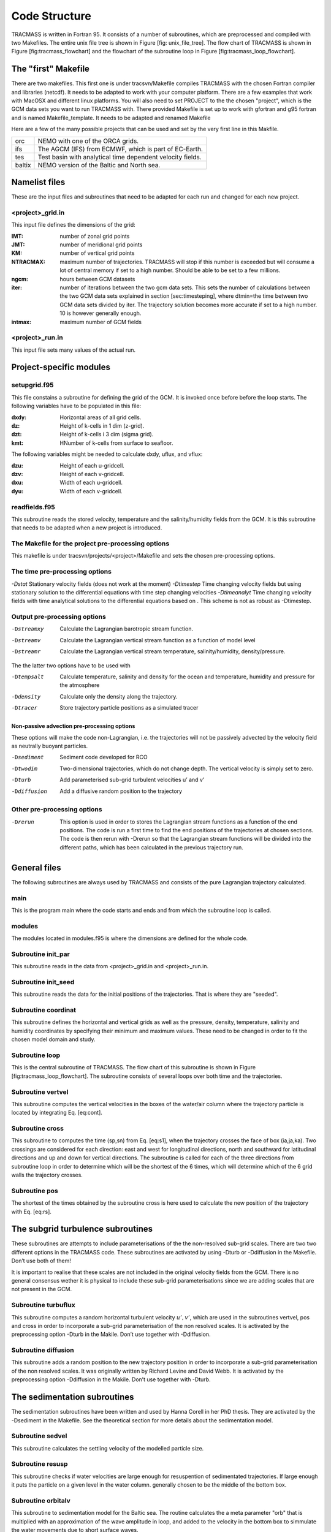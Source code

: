 Code Structure
==============

TRACMASS is written in Fortran 95. It consists of a number of
subroutines, which are preprocessed and compiled with two Makefiles. The
entire unix file tree is shown in Figure [fig:
unix_file_tree]. The flow chart of TRACMASS is shown
in Figure [fig:tracmass_flowchart] and the flowchart of the
subroutine loop in Figure [fig:tracmass_loop_flowchart].


The "first" Makefile
--------------------

There are two makefiles. This first one is under tracsvn/Makefile
compiles TRACMASS with the chosen Fortran compiler and libraries
(netcdf). It needs to be adapted to work with your computer platform.
There are a few examples that work with MacOSX and different linux
platforms. You will also need to set PROJECT to the the chosen
"project", which is the GCM data sets you want to run TRACMASS with.
There provided Makefile is set up to work with gfortran and g95 fortran
and is named Makefile_template. It needs to be adapted and
renamed Makefile

Here are a few of the many possible projects that can be used and set by
the very first line in this Makfile.

======   ==================================================
orc      NEMO with one of the ORCA grids.
ifs      The AGCM (IFS) from ECMWF, which is part of EC-Earth.
tes      Test basin with analytical time dependent velocity
         fields.
baltix   NEMO version of the Baltic and North sea.
======   ==================================================


Namelist files
--------------

These are the input files and subroutines that need to be adapted for
each run and changed for each new project.

<project>_grid.in
~~~~~~~~~~~~~~~~~

This input file defines the dimensions of the grid:

:IMT:       number of zonal grid points
:JMT:	    number of meridional grid points
:KM: 	    number of vertical grid points
:NTRACMAX:  maximum number of trajectories. TRACMASS will stop if 
            this number is exceeded but will consume a lot of central 
	    memory if set to a high number. Should be able to be set 
	    to a few millions.
:ngcm: 	    hours between GCM datasets
:iter:	    number of iterations between the two gcm data sets. 
            This sets the number of calculations between the two GCM 
	    data sets explained in section [sec:timesteping], where
	    dtmin=the time between two GCM data sets divided by iter. 
	    The trajectory solution becomes more accurate if set to a 
	    high number. 10 is however generally enough.
:intmax:    maximum number of GCM fields

<project>_run.in
~~~~~~~~~~~~~~~~

This input file sets many values of the actual run.


Project-specific modules
------------------------

setupgrid.f95
~~~~~~~~~~~~~

This file constains a subroutine for defining the grid of the GCM. 
It is invoked once before before the loop starts. The following
variables have to be populated in this file:

:dxdy:   Horizontal areas of all grid cells.
:dz:     Height of k-cells in 1 dim (z-grid). 
:dzt:    Height of k-cells i 3 dim (sigma grid).
:kmt:    HNumber of k-cells from surface to seafloor.

The following variables might be needed to calculate dxdy, uflux, and vflux:


:dzu:    Height of each u-gridcell.
:dzv:    Height of each v-gridcell.
:dxu:    Width  of each u-gridcell.
:dyu:	 Width  of each v-gridcell.


readfields.f95
~~~~~~~~~~~~~~

This subroutine reads the stored velocity, temperature and the
salinity/humidity fields from the GCM. It is this subroutine that needs
to be adapted when a new project is introduced.


The Makefile for the project pre-processing options
~~~~~~~~~~~~~~~~~~~~~~~~~~~~~~~~~~~~~~~~~~~~~~~~~~~

This makefile is under tracsvn/projects/<project>/Makefile and sets the
chosen pre-processing options.

The time pre-processing options
~~~~~~~~~~~~~~~~~~~~~~~~~~~~~~~

*-Dstat* Stationary velocity fields (does not work at the moment)
*-Dtimestep* Time changing velocity fields but using stationary solution
to the differential equations with time step changing velocities
*-Dtimeanalyt* Time changing velocity fields with time analytical
solutions to the differential equations based on . This scheme is not as
robust as -Dtimestep.

Output pre-processing options
~~~~~~~~~~~~~~~~~~~~~~~~~~~~~

-Dstreamxy     Calculate the Lagrangian barotropic stream function.
-Dstreamv      Calculate the Lagrangian vertical stream function as a
               function of model level
-Dstreamr      Calculate the Lagrangian vertical stream temperature,
               salinity/humidity, density/pressure.

The the latter two options have to be used with

-Dtempsalt     Calculate temperature, salinity and density for 
               the ocean and temperature, humidity and pressure for the 
               atmosphere
-Ddensity      Calculate only the density along the trajectory.
-Dtracer       Store trajectory particle positions as a simulated tracer


Non-passive advection pre-processing options
^^^^^^^^^^^^^^^^^^^^^^^^^^^^^^^^^^^^^^^^^^^^

These options will make the code non-Lagrangian, i.e. the trajectories
will not be passively advected by the velocity field as neutrally buoyant particles.

-Dsediment     Sediment code developed for RCO
-Dtwodim       Two-dimensional trajectories, which do not change depth. The
               vertical velocity is simply set to zero.
-Dturb         Add parameterised sub-grid turbulent velocities u’ and v’
-Ddiffusion    Add a diffusive random position to the trajectory

Other pre-processing options
~~~~~~~~~~~~~~~~~~~~~~~~~~~~

-Drerun        This option is used in order to stores the Lagrangian stream
               functions as a function of the end positions. 
               The code is run a first time to find the end positions of 
               the trajectories at chosen sections. The code is then rerun  
               with -Drerun so that the Lagrangian stream
               functions will be divided into the different paths, 
               which has been calculated in the previous trajectory run.


General files 
--------------

The following subroutines are always used by TRACMASS and consists of
the pure Lagrangian trajectory calculated.

.. figure:: fig/unix_file_tree.*
   :align: center
   :figwidth: 80%
   :width: 75%

.. figure:: fig/tracmass_flowchart.*
   :align: center
   :figwidth: 80%
   :width: 50%
   

main
~~~~

This is the program main where the code starts and ends and from which
the subroutine loop is called.

modules
~~~~~~~

The modules located in modules.f95 is where the dimensions are defined
for the whole code.

Subroutine init_par
~~~~~~~~~~~~~~~~~~~~

This subroutine reads in the data from
<project>_grid.in and
<project>_run.in.

Subroutine init_seed
~~~~~~~~~~~~~~~~~~~~~

This subroutine reads the data for the initial positions of the
trajectories. That is where they are "seeded".

Subroutine coordinat
~~~~~~~~~~~~~~~~~~~~

This subroutine defines the horizontal and vertical grids as well as the
pressure, density, temperature, salinity and humidity coordinates by
specifying their minimum and maximum values. These need to be changed in
order to fit the chosen model domain and study.

Subroutine loop
~~~~~~~~~~~~~~~

This is the central subroutine of TRACMASS. The flow chart of this
subroutine is shown in Figure
[fig:tracmass_loop_flowchart]. The subroutine consists
of several loops over both time and the trajectories.

.. figure:: fig/tracmass_loop_flowchart.*
   :align: center
   :figwidth: 75%
   :width: 75%

Subroutine vertvel
~~~~~~~~~~~~~~~~~~

This subroutine computes the vertical velocities in the boxes of the
water/air column where the trajectory particle is located by integrating
Eq. [eq:cont].

Subroutine cross
~~~~~~~~~~~~~~~~

This subroutine to computes the time (sp,sn) from Eq. [eq:s1], when the
trajectory crosses the face of box (ia,ja,ka). Two crossings are
considered for each direction: east and west for longitudinal
directions, north and southward for latitudinal directions and up and
down for vertical directions. The subroutine is called for each of the
three directions from subroutine loop in order to determine which will
be the shortest of the 6 times, which will determine which of the 6 grid
walls the trajectory crosses.

Subroutine pos
~~~~~~~~~~~~~~

The shortest of the times obtained by the subroutine cross is here used
to calculate the new position of the trajectory with Eq. [eq:rs].

The subgrid turbulence subroutines
----------------------------------

These subroutines are attempts to include parameterisations of the the
non-resolved sub-grid scales. There are two two different options in the
TRACMASS code. These subroutines are activated by using -Dturb or
-Ddiffusion in the Makefile. Don’t use both of them!

It is important to realise that these scales are not included in the
original velocity fields from the GCM. There is no general consensus
wether it is physical to include these sub-grid parameterisations since
we are adding scales that are not present in the GCM.

Subroutine turbuflux
~~~~~~~~~~~~~~~~~~~~

This subroutine computes a random horizontal turbulent velocity
:math:`u', v'`, which are used in the subroutines vertvel, pos and cross
in order to incorporate a sub-grid parameterisation of the non resolved
scales. It is activated by the preprocessing option -Dturb in the
Makile. Don’t use together with -Ddiffusion.

Subroutine diffusion
~~~~~~~~~~~~~~~~~~~~

This subroutine adds a random position to the new trajectory position in
order to incorporate a sub-grid parameterisation of the non resolved
scales. It was originally written by Richard Levine and David Webb. It
is activated by the preprocessing option -Ddiffusion in the Makile.
Don’t use together with -Dturb.

The sedimentation subroutines
-----------------------------

The sedimentation subroutines have been written and used by Hanna Corell
in her PhD thesis. They are activated by the -Dsediment in the Makefile.
See the theoretical section for more details about the sedimentation
model.

Subroutine sedvel
~~~~~~~~~~~~~~~~~

This subroutine calculates the settling velocity of the modelled
particle size.

Subroutine resusp
~~~~~~~~~~~~~~~~~

This subroutine checks if water velocities are large enough for
resuspention of sedimentated trajectories. If large enough it puts the
particle on a given level in the water column. generally chosen to be
the middle of the bottom box.

Subroutine orbitalv
~~~~~~~~~~~~~~~~~~~

This subroutine to sedimentation model for the Baltic sea. The routine
calculates the a meta parameter "orb" that is multiplied with an
approximation of the wave amplitude in loop, and added to the velocity
in the bottom box to simmulate the water movements due to short surface
waves.

Diagnostic subroutines
----------------------

The diagnostic subroutines are only to generate outputs for the
trajectories and Lagrangian stream functions. They do not affect the
trajectory solutions themselves.

Subroutine sw_stat
~~~~~~~~~~~~~~~~~~~

This subroutine computes the density of the sea water from the equation
of state.

function sw_dens0
~~~~~~~~~~~~~~~~~~

This function computes the density of the sea water from the equation of
state.

Subroutine sw_seck
~~~~~~~~~~~~~~~~~~~

This subroutine computes the density of the sea water from the equation
of state but with better flexibility for the pressure.

Subroutine interp
~~~~~~~~~~~~~~~~~

Interpolates the temperature, salinity/humidity, density/pressure from
the grid box walls to the trajectory particle position for the storage
of the trajectory characteristics.

Subroutine sw_pres
~~~~~~~~~~~~~~~~~~~

Calculates pressure in dbars from depth in meters.

Subroutine writepsi
~~~~~~~~~~~~~~~~~~~

This subroutine writes the Lagrangian stream functions, which are
computed when any of the preprocessing options -Dstreamxy, -Dstreamv or
-Dstreamr are activated.

Subroutine writetracer
~~~~~~~~~~~~~~~~~~~~~~

This subroutine writes the particle tracer field, which is activated
with -Dtracer.



Added vertical velocity
~~~~~~~~~~~~~~~~~~~~~~~

The concept underlying the sedimentation model is that suspended
particulate matter is bound to follow the movements of the water. If the
sinking motion of the particles in quiescent water is known, and the
paths of the water can be calculated, then the particle trajectories
will be a combination of these displacements.

There are two general modes of settling; viscous settling for particles
smaller than 0.2 mm and inertial settling for particles larger than
approximately 2 mm. Between these sizes there is a transition zone. In
this study the particles modelled are silt and clay, *i.e* particles
with a diameter much smaller than 0.2 mm, and the settling is thus
viscous. In practice, the settling velocity of a particle has a basic
relation to its size and shape. Since it is not possible to account for
all different shapes a particle can have, the concept of equivalent size
is used, *viz.* the size of a quartz sphere having the same settling
velocity as a less spherical natural grain.

To the GCM-derived vertical velocity of the water, a settling velocity
:math:`w_{s}` for the particle is added. This is calculated on the basis
of Stokes law, using the particle density :math:`\rho_{s}`, diameter
:math:`d`, as well as water density and viscosity, :math:`\rho_{w}` and
:math:`\mu`:

.. math::
   w_{s} =\frac{\rho_{s}-\rho_{w}}{18\mu}gd^{2}.
   :label: stokes

This formula is valid when the Reynolds number is smaller than 1,
corresponding to an equivalent diameter of 0.2 mm and smaller. Since the
viscosity :math:`{\mu}` is included in the equation, the viscous
settling is temperature-dependent.

The particles are taken to enter the model domain along the shoreline,
and are from there transported by the motion of the water, at the same
time being affected by sedimentation and resuspension processes. The
horizontal motion is prescribed solely by the GCM field, while the
vertical displacements are derived from the GCM field together with the
settling velocity in Eq. [eq:stokes]. If a particle reaches the lower
boundary of the deepest grid box in the water column, *i.e.* the sea
floor, it will settle. Once settled it will stay at the settling
position and can only leave it by resuspension. If no resuspension
occurs, the particle will remain at its position until the simulation
ends.
